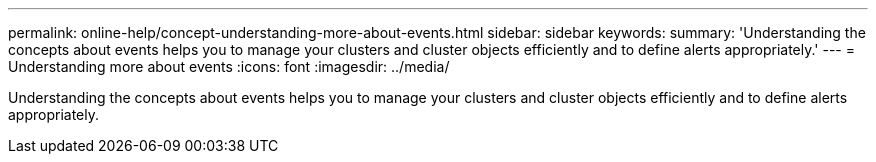 ---
permalink: online-help/concept-understanding-more-about-events.html
sidebar: sidebar
keywords: 
summary: 'Understanding the concepts about events helps you to manage your clusters and cluster objects efficiently and to define alerts appropriately.'
---
= Understanding more about events
:icons: font
:imagesdir: ../media/

[.lead]
Understanding the concepts about events helps you to manage your clusters and cluster objects efficiently and to define alerts appropriately.
